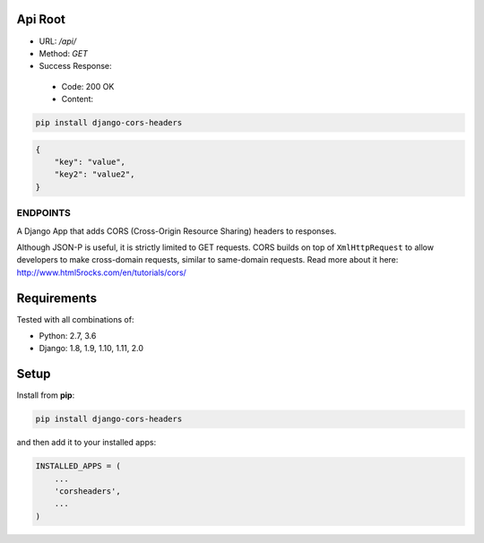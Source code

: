 Api Root
--------
* URL: `/api/`

* Method: `GET`

* Success Response:
 * Code: 200 OK
 * Content: 
.. code-block:: json
        {"key": "value", "key2": "value2", }
	
.. code-block:: sh

    pip install django-cors-headers

.. code-block:: javascrip
	
	{
            "key": "value",
            "key2": "value2",
	}

  
ENDPOINTS
===================

A Django App that adds CORS (Cross-Origin Resource Sharing) headers to
responses.

Although JSON-P is useful, it is strictly limited to GET requests. CORS
builds on top of ``XmlHttpRequest`` to allow developers to make cross-domain
requests, similar to same-domain requests. Read more about it here:
http://www.html5rocks.com/en/tutorials/cors/

.. image:: https://travis-ci.org/ottoyiu/django-cors-headers.svg?branch=master
   :target: https://travis-ci.org/ottoyiu/django-cors-headers


Requirements
------------

Tested with all combinations of:

* Python: 2.7, 3.6
* Django: 1.8, 1.9, 1.10, 1.11, 2.0

Setup
-----

Install from **pip**:

.. code-block:: sh

    pip install django-cors-headers

and then add it to your installed apps:

.. code-block:: python

    INSTALLED_APPS = (
        ...
        'corsheaders',
        ...
    )
